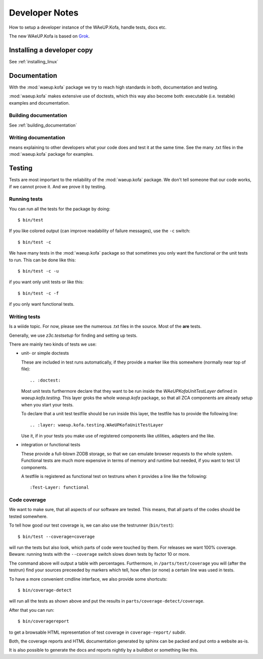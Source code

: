 Developer Notes
***************

How to setup a developer instance of the WAeUP.Kofa, handle tests, docs
etc.

The new WAeUP.Kofa is based on `Grok <http://grok.zope.org/>`_.

Installing a developer copy
===========================

See :ref:`installing_linux`

Documentation
=============

With the :mod:`waeup.kofa` package we try to reach high standards in
both, documentation and testing.

:mod:`waeup.kofa` makes extensive use of doctests, which this way also
become both: executable (i.e. testable) examples and documentation.

Building documentation
----------------------

See :ref:`building_documentation`

Writing documentation
---------------------

means explaining to other developers what your code does and test it
at the same time. See the many .txt files in the :mod:`waeup.kofa`
package for examples.

Testing
=======

Tests are most important to the reliability of the :mod:`waeup.kofa`
package. We don't tell someone that our code works, if we cannot prove
it. And we prove it by testing.

Running tests
-------------

You can run all the tests for the package by doing::

  $ bin/test

If you like colored output (can improve readability of failure
messages), use the ``-c`` switch::

  $ bin/test -c

We have many tests in the :mod:`waeup.kofa` package so that sometimes
you only want the functional *or* the unit tests to run. This can be
done like this::

  $ bin/test -c -u

if you want only unit tests or like this::

  $ bin/test -c -f

if you only want functional tests.


Writing tests
-------------

Is a wiiide topic. For now, please see the numerous .txt files in the
source. Most of the **are** tests.

Generally, we use `z3c.testsetup` for finding and setting up tests.

There are mainly two kinds of tests we use:

* unit- or simple doctests

  These are included in test runs automatically, if they provide a
  marker like this somewhere (normally near top of file)::

    .. :doctest:

  Most unit tests furthermore declare that they want to be run inside
  the `WAeUPKofaUnitTestLayer` defined in `waeup.kofa.testing`. This
  layer groks the whole `waeup.kofa` package, so that all ZCA
  components are already setup when you start your tests.
  
  To declare that a unit test testfile should be run inside this
  layer, the testfile has to provide the following line::

    .. :layer: waeup.kofa.testing.WAeUPKofaUnitTestLayer

  Use it, if in your tests you make use of registered components like
  utilities, adapters and the like.

* integration or functional tests

  These provide a full-blown ZODB storage, so that we can emulate
  browser requests to the whole system. Functional tests are much more
  expensive in terms of memory and runtime but needed, if you want to
  test UI components.

  A testfile is registered as functional test on testruns when it
  provides a line like the following::

    :Test-Layer: functional


Code coverage
-------------

We want to make sure, that all aspects of our software are
tested. This means, that all parts of the codes should be tested
somewhere.

To tell how good our test coverage is, we can also use the testrunner
(``bin/test``)::

  $ bin/test --coverage=coverage

will run the tests but also look, which parts of code were touched by
them. For releases we want 100% coverage. Beware: running tests with
the ``--coverage`` switch slows down tests by factor 10 or more.

The command above will output a table with percentages. Furthermore,
in ``/parts/test/coverage`` you will (after the testrun) find your
sources preceeded by markers which tell, how often (or none) a certain
line was used in tests.

To have a more convenient cmdline interface, we also provide some
shortcuts::

  $ bin/coverage-detect

will run all the tests as shown above and put the results in
``parts/coverage-detect/coverage``.

After that you can run::

  $ bin/coveragereport

to get a browsable HTML representation of test coverage in
``coverage-report/`` subdir.

Both, the coverage reports and HTML documentation generated by sphinx
can be packed and put onto a website as-is.

It is also possible to generate the docs and reports nightly by a
buildbot or something like this.
